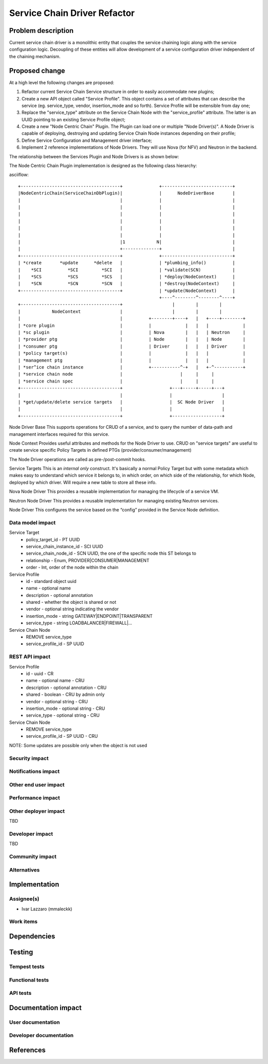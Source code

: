 ..
 This work is licensed under a Creative Commons Attribution 3.0 Unported
 License.

 http://creativecommons.org/licenses/by/3.0/legalcode

==========================================
Service Chain Driver Refactor
==========================================


Problem description
===================
Current service chain driver is a monolithic entity that couples the service
chaining logic along with the service configuration logic. Decoupling of these
entities will allow development of a service configuration driver independent
of the chaining mechanism.

Proposed change
===============
At a high level the following changes are proposed:

1. Refactor current Service Chain Service structure in order to
   easily accommodate new plugins;

2. Create a new API object called "Service Profile". This object
   contains a set of attributes that can describe the service
   (eg. service_type, vendor, insertion_mode and so forth).
   Service Profile will be extensible from day one;

3. Replace the "service_type" attribute on the Service Chain Node
   with the "service_profile" attribute. The latter is an UUID
   pointing to an existing Service Profile object;

4. Create a new "Node Centric Chain" Plugin. The Plugin can load one or
   multiple "Node Driver(s)". A Node Driver is capable of deploying,
   destroying and updating Service Chain Node instances depending
   on their profile;

5. Define Service Configuration and Management driver interface;

6. Implement 2 reference implementations of Node Drivers.
   They will use Nova (for NFV) and Neutron in the backend.

The relationship between the Services Plugin and Node Drivers is as shown below:


The Node Centric Chain Plugin  implementation is designed as the following class
hierarchy:

asciiflow::

 +--------------------------------------+              +---------------------------+
 |NodeCentricChain(ServiceChainDbPlugin)|              |      NodeDriverBase       |
 |                                      |              |                           |
 |                                      |              |                           |
 |                                      |              |                           |
 |                                      |              |                           |
 |                                      |              |                           |
 |                                      |              |                           |
 |                                      |1            N|                           |
 |                                      +--------------+                           |
 +--------------------------------------+              +---------------------------+
 | *create       *update      *delete   |              | *plumbing_info()          |
 |    *SCI          *SCI         *SCI   |              | *validate(SCN)            |
 |    *SCS          *SCS         *SCS   |              | *deploy(NodeContext)      |
 |    *SCN          *SCN         *SCN   |              | *destroy(NodeContext)     |
 +--------------------------------------+              | *update(NodeContext)      |
                                                       +----^--------^--------^----+
 +--------------------------------------+                   |        |        |
 |            NodeContext               |                   |        |        |
 |                                      |          +--------+----+   |   +----+--------+
 | *core plugin                         |          |             |   |   |             |
 | *sc plugin                           |          | Nova        |   |   | Neutron     |
 | *provider ptg                        |          | Node        |   |   | Node        |
 | *consumer ptg                        |          | Driver      |   |   | Driver      |
 | *policy target(s)                    |          |             |   |   |             |
 | *management ptg                      |          |             |   |   |             |
 | *ser^ice chain instance              |          +-----------^-+   |   +-^-----------+
 | *service chain node                  |                      |     |     |
 | *service chain spec                  |                      |     |     |
 +--------------------------------------+                  +---+-----+-----+---+
 |                                      |                  |                   |
 | *get/update/delete service targets   |                  |  SC Node Driver   |
 |                                      |                  |                   |
 +--------------------------------------+                  +-------------------+


Node Driver Base
This supports operations for CRUD of a service, and to query the number of
data-path and management interfaces required for this service.

Node Context
Provides useful attributes and methods for the Node Driver to use.
CRUD on "service targets" are useful to create service specific
Policy Targets in defined PTGs (provider/consumer/management)

The Node Driver operations are called as pre-/post-commit hooks.

Service Targets
This is an *internal only* construct. It's basically a normal Policy Target
but with some metadata which makes easy to understand which service it
belongs to, in which order, on which side of the relationship, for which
Node, deployed by which driver. Will require a new table to store all
these info.

Nova Node Driver
This provides a reusable implementation for managing the lifecycle of a
service VM.

Neutron Node Driver
This provides a reusable implementation for managing existing Neutron
services.

Node Driver
This configures the service based on the “config” provided in the Service
Node definition.

Data model impact
-----------------

Service Target
  * policy_target_id - PT UUID
  * service_chain_instance_id - SCI UUID
  * service_chain_node_id - SCN UUID, the one of the specific node this ST belongs to
  * relationship - Enum, PROVIDER|CONSUMER|MANAGEMENT
  * order - Int, order of the node within the chain

Service Profile
  * id - standard object uuid
  * name - optional name
  * description - optional annotation
  * shared - whether the object is shared or not
  * vendor - optional string indicating the vendor
  * insertion_mode - string GATEWAY|ENDPOINT|TRANSPARENT
  * service_type -  string LOADBALANCER|FIREWALL|...

Service Chain Node
  * REMOVE service_type
  * service_profile_id - SP UUID

REST API impact
---------------

Service Profile
  * id - uuid - CR
  * name - optional name - CRU
  * description - optional annotation - CRU
  * shared - boolean - CRU by admin only
  * vendor - optional string - CRU
  * insertion_mode - optional string - CRU
  * service_type -  optional string - CRU

Service Chain Node
  * REMOVE service_type
  * service_profile_id - SP UUID - CRU

NOTE: Some updates are possible only when the object is not used

Security impact
---------------


Notifications impact
--------------------


Other end user impact
---------------------


Performance impact
------------------


Other deployer impact
---------------------

TBD

Developer impact
----------------

TBD

Community impact
----------------


Alternatives
------------


Implementation
==============

Assignee(s)
-----------

* Ivar Lazzaro (mmaleckk)

Work items
----------


Dependencies
============


Testing
=======

Tempest tests
-------------


Functional tests
----------------


API tests
---------


Documentation impact
====================

User documentation
------------------


Developer documentation
-----------------------


References
==========


